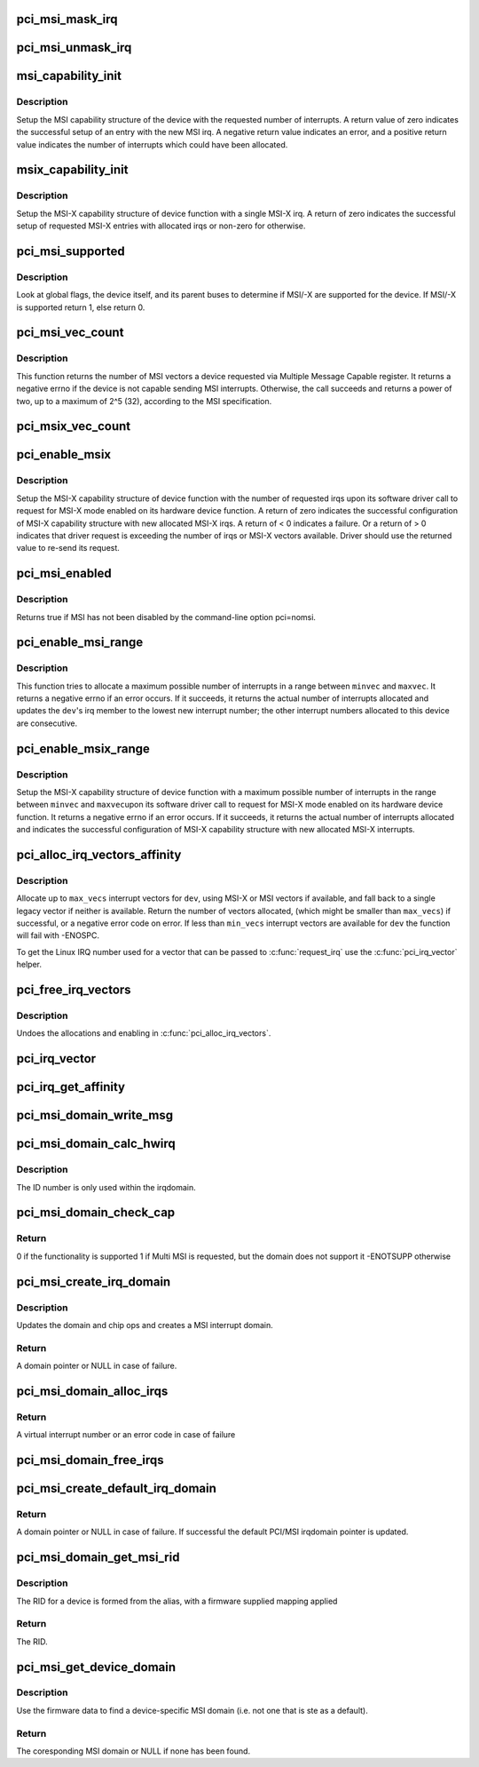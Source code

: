 .. -*- coding: utf-8; mode: rst -*-
.. src-file: drivers/pci/msi.c

.. _`pci_msi_mask_irq`:

pci_msi_mask_irq
================

.. c:function:: void pci_msi_mask_irq(struct irq_data *data)

    Generic irq chip callback to mask PCI/MSI interrupts

    :param struct irq_data \*data:
        pointer to irqdata associated to that interrupt

.. _`pci_msi_unmask_irq`:

pci_msi_unmask_irq
==================

.. c:function:: void pci_msi_unmask_irq(struct irq_data *data)

    Generic irq chip callback to unmask PCI/MSI interrupts

    :param struct irq_data \*data:
        pointer to irqdata associated to that interrupt

.. _`msi_capability_init`:

msi_capability_init
===================

.. c:function:: int msi_capability_init(struct pci_dev *dev, int nvec, const struct irq_affinity *affd)

    configure device's MSI capability structure

    :param struct pci_dev \*dev:
        pointer to the pci_dev data structure of MSI device function

    :param int nvec:
        number of interrupts to allocate

    :param const struct irq_affinity \*affd:
        *undescribed*

.. _`msi_capability_init.description`:

Description
-----------

Setup the MSI capability structure of the device with the requested
number of interrupts.  A return value of zero indicates the successful
setup of an entry with the new MSI irq.  A negative return value indicates
an error, and a positive return value indicates the number of interrupts
which could have been allocated.

.. _`msix_capability_init`:

msix_capability_init
====================

.. c:function:: int msix_capability_init(struct pci_dev *dev, struct msix_entry *entries, int nvec, const struct irq_affinity *affd)

    configure device's MSI-X capability

    :param struct pci_dev \*dev:
        pointer to the pci_dev data structure of MSI-X device function

    :param struct msix_entry \*entries:
        pointer to an array of struct msix_entry entries

    :param int nvec:
        number of \ ``entries``\ 

    :param const struct irq_affinity \*affd:
        Optional pointer to enable automatic affinity assignement

.. _`msix_capability_init.description`:

Description
-----------

Setup the MSI-X capability structure of device function with a
single MSI-X irq. A return of zero indicates the successful setup of
requested MSI-X entries with allocated irqs or non-zero for otherwise.

.. _`pci_msi_supported`:

pci_msi_supported
=================

.. c:function:: int pci_msi_supported(struct pci_dev *dev, int nvec)

    check whether MSI may be enabled on a device

    :param struct pci_dev \*dev:
        pointer to the pci_dev data structure of MSI device function

    :param int nvec:
        how many MSIs have been requested ?

.. _`pci_msi_supported.description`:

Description
-----------

Look at global flags, the device itself, and its parent buses
to determine if MSI/-X are supported for the device. If MSI/-X is
supported return 1, else return 0.

.. _`pci_msi_vec_count`:

pci_msi_vec_count
=================

.. c:function:: int pci_msi_vec_count(struct pci_dev *dev)

    Return the number of MSI vectors a device can send

    :param struct pci_dev \*dev:
        device to report about

.. _`pci_msi_vec_count.description`:

Description
-----------

This function returns the number of MSI vectors a device requested via
Multiple Message Capable register. It returns a negative errno if the
device is not capable sending MSI interrupts. Otherwise, the call succeeds
and returns a power of two, up to a maximum of 2^5 (32), according to the
MSI specification.

.. _`pci_msix_vec_count`:

pci_msix_vec_count
==================

.. c:function:: int pci_msix_vec_count(struct pci_dev *dev)

    return the number of device's MSI-X table entries

    :param struct pci_dev \*dev:
        pointer to the pci_dev data structure of MSI-X device function
        This function returns the number of device's MSI-X table entries and
        therefore the number of MSI-X vectors device is capable of sending.
        It returns a negative errno if the device is not capable of sending MSI-X
        interrupts.

.. _`pci_enable_msix`:

pci_enable_msix
===============

.. c:function:: int pci_enable_msix(struct pci_dev *dev, struct msix_entry *entries, int nvec)

    configure device's MSI-X capability structure

    :param struct pci_dev \*dev:
        pointer to the pci_dev data structure of MSI-X device function

    :param struct msix_entry \*entries:
        pointer to an array of MSI-X entries (optional)

    :param int nvec:
        number of MSI-X irqs requested for allocation by device driver

.. _`pci_enable_msix.description`:

Description
-----------

Setup the MSI-X capability structure of device function with the number
of requested irqs upon its software driver call to request for
MSI-X mode enabled on its hardware device function. A return of zero
indicates the successful configuration of MSI-X capability structure
with new allocated MSI-X irqs. A return of < 0 indicates a failure.
Or a return of > 0 indicates that driver request is exceeding the number
of irqs or MSI-X vectors available. Driver should use the returned value to
re-send its request.

.. _`pci_msi_enabled`:

pci_msi_enabled
===============

.. c:function:: int pci_msi_enabled( void)

    is MSI enabled?

    :param  void:
        no arguments

.. _`pci_msi_enabled.description`:

Description
-----------

Returns true if MSI has not been disabled by the command-line option
pci=nomsi.

.. _`pci_enable_msi_range`:

pci_enable_msi_range
====================

.. c:function:: int pci_enable_msi_range(struct pci_dev *dev, int minvec, int maxvec)

    configure device's MSI capability structure

    :param struct pci_dev \*dev:
        device to configure

    :param int minvec:
        minimal number of interrupts to configure

    :param int maxvec:
        maximum number of interrupts to configure

.. _`pci_enable_msi_range.description`:

Description
-----------

This function tries to allocate a maximum possible number of interrupts in a
range between \ ``minvec``\  and \ ``maxvec``\ . It returns a negative errno if an error
occurs. If it succeeds, it returns the actual number of interrupts allocated
and updates the \ ``dev``\ 's irq member to the lowest new interrupt number;
the other interrupt numbers allocated to this device are consecutive.

.. _`pci_enable_msix_range`:

pci_enable_msix_range
=====================

.. c:function:: int pci_enable_msix_range(struct pci_dev *dev, struct msix_entry *entries, int minvec, int maxvec)

    configure device's MSI-X capability structure

    :param struct pci_dev \*dev:
        pointer to the pci_dev data structure of MSI-X device function

    :param struct msix_entry \*entries:
        pointer to an array of MSI-X entries

    :param int minvec:
        minimum number of MSI-X irqs requested

    :param int maxvec:
        maximum number of MSI-X irqs requested

.. _`pci_enable_msix_range.description`:

Description
-----------

Setup the MSI-X capability structure of device function with a maximum
possible number of interrupts in the range between \ ``minvec``\  and \ ``maxvec``\ 
upon its software driver call to request for MSI-X mode enabled on its
hardware device function. It returns a negative errno if an error occurs.
If it succeeds, it returns the actual number of interrupts allocated and
indicates the successful configuration of MSI-X capability structure
with new allocated MSI-X interrupts.

.. _`pci_alloc_irq_vectors_affinity`:

pci_alloc_irq_vectors_affinity
==============================

.. c:function:: int pci_alloc_irq_vectors_affinity(struct pci_dev *dev, unsigned int min_vecs, unsigned int max_vecs, unsigned int flags, const struct irq_affinity *affd)

    allocate multiple IRQs for a device

    :param struct pci_dev \*dev:
        PCI device to operate on

    :param unsigned int min_vecs:
        minimum number of vectors required (must be >= 1)

    :param unsigned int max_vecs:
        maximum (desired) number of vectors

    :param unsigned int flags:
        flags or quirks for the allocation

    :param const struct irq_affinity \*affd:
        optional description of the affinity requirements

.. _`pci_alloc_irq_vectors_affinity.description`:

Description
-----------

Allocate up to \ ``max_vecs``\  interrupt vectors for \ ``dev``\ , using MSI-X or MSI
vectors if available, and fall back to a single legacy vector
if neither is available.  Return the number of vectors allocated,
(which might be smaller than \ ``max_vecs``\ ) if successful, or a negative
error code on error. If less than \ ``min_vecs``\  interrupt vectors are
available for \ ``dev``\  the function will fail with -ENOSPC.

To get the Linux IRQ number used for a vector that can be passed to
\ :c:func:`request_irq`\  use the \ :c:func:`pci_irq_vector`\  helper.

.. _`pci_free_irq_vectors`:

pci_free_irq_vectors
====================

.. c:function:: void pci_free_irq_vectors(struct pci_dev *dev)

    free previously allocated IRQs for a device

    :param struct pci_dev \*dev:
        PCI device to operate on

.. _`pci_free_irq_vectors.description`:

Description
-----------

Undoes the allocations and enabling in \ :c:func:`pci_alloc_irq_vectors`\ .

.. _`pci_irq_vector`:

pci_irq_vector
==============

.. c:function:: int pci_irq_vector(struct pci_dev *dev, unsigned int nr)

    return Linux IRQ number of a device vector

    :param struct pci_dev \*dev:
        PCI device to operate on

    :param unsigned int nr:
        device-relative interrupt vector index (0-based).

.. _`pci_irq_get_affinity`:

pci_irq_get_affinity
====================

.. c:function:: const struct cpumask *pci_irq_get_affinity(struct pci_dev *dev, int nr)

    return the affinity of a particular msi vector

    :param struct pci_dev \*dev:
        PCI device to operate on

    :param int nr:
        device-relative interrupt vector index (0-based).

.. _`pci_msi_domain_write_msg`:

pci_msi_domain_write_msg
========================

.. c:function:: void pci_msi_domain_write_msg(struct irq_data *irq_data, struct msi_msg *msg)

    Helper to write MSI message to PCI config space

    :param struct irq_data \*irq_data:
        Pointer to interrupt data of the MSI interrupt

    :param struct msi_msg \*msg:
        Pointer to the message

.. _`pci_msi_domain_calc_hwirq`:

pci_msi_domain_calc_hwirq
=========================

.. c:function:: irq_hw_number_t pci_msi_domain_calc_hwirq(struct pci_dev *dev, struct msi_desc *desc)

    Generate a unique ID for an MSI source

    :param struct pci_dev \*dev:
        Pointer to the PCI device

    :param struct msi_desc \*desc:
        Pointer to the msi descriptor

.. _`pci_msi_domain_calc_hwirq.description`:

Description
-----------

The ID number is only used within the irqdomain.

.. _`pci_msi_domain_check_cap`:

pci_msi_domain_check_cap
========================

.. c:function:: int pci_msi_domain_check_cap(struct irq_domain *domain, struct msi_domain_info *info, struct device *dev)

    Verify that \ ``domain``\  supports the capabilities for \ ``dev``\ 

    :param struct irq_domain \*domain:
        The interrupt domain to check

    :param struct msi_domain_info \*info:
        The domain info for verification

    :param struct device \*dev:
        The device to check

.. _`pci_msi_domain_check_cap.return`:

Return
------

0 if the functionality is supported
1 if Multi MSI is requested, but the domain does not support it
-ENOTSUPP otherwise

.. _`pci_msi_create_irq_domain`:

pci_msi_create_irq_domain
=========================

.. c:function:: struct irq_domain *pci_msi_create_irq_domain(struct fwnode_handle *fwnode, struct msi_domain_info *info, struct irq_domain *parent)

    Create a MSI interrupt domain

    :param struct fwnode_handle \*fwnode:
        Optional fwnode of the interrupt controller

    :param struct msi_domain_info \*info:
        MSI domain info

    :param struct irq_domain \*parent:
        Parent irq domain

.. _`pci_msi_create_irq_domain.description`:

Description
-----------

Updates the domain and chip ops and creates a MSI interrupt domain.

.. _`pci_msi_create_irq_domain.return`:

Return
------

A domain pointer or NULL in case of failure.

.. _`pci_msi_domain_alloc_irqs`:

pci_msi_domain_alloc_irqs
=========================

.. c:function:: int pci_msi_domain_alloc_irqs(struct irq_domain *domain, struct pci_dev *dev, int nvec, int type)

    Allocate interrupts for \ ``dev``\  in \ ``domain``\ 

    :param struct irq_domain \*domain:
        The interrupt domain to allocate from

    :param struct pci_dev \*dev:
        The device for which to allocate

    :param int nvec:
        The number of interrupts to allocate

    :param int type:
        Unused to allow simpler migration from the arch_XXX interfaces

.. _`pci_msi_domain_alloc_irqs.return`:

Return
------

A virtual interrupt number or an error code in case of failure

.. _`pci_msi_domain_free_irqs`:

pci_msi_domain_free_irqs
========================

.. c:function:: void pci_msi_domain_free_irqs(struct irq_domain *domain, struct pci_dev *dev)

    Free interrupts for \ ``dev``\  in \ ``domain``\ 

    :param struct irq_domain \*domain:
        The interrupt domain

    :param struct pci_dev \*dev:
        The device for which to free interrupts

.. _`pci_msi_create_default_irq_domain`:

pci_msi_create_default_irq_domain
=================================

.. c:function:: struct irq_domain *pci_msi_create_default_irq_domain(struct fwnode_handle *fwnode, struct msi_domain_info *info, struct irq_domain *parent)

    Create a default MSI interrupt domain

    :param struct fwnode_handle \*fwnode:
        Optional fwnode of the interrupt controller

    :param struct msi_domain_info \*info:
        MSI domain info

    :param struct irq_domain \*parent:
        Parent irq domain

.. _`pci_msi_create_default_irq_domain.return`:

Return
------

A domain pointer or NULL in case of failure. If successful
the default PCI/MSI irqdomain pointer is updated.

.. _`pci_msi_domain_get_msi_rid`:

pci_msi_domain_get_msi_rid
==========================

.. c:function:: u32 pci_msi_domain_get_msi_rid(struct irq_domain *domain, struct pci_dev *pdev)

    Get the MSI requester id (RID)

    :param struct irq_domain \*domain:
        The interrupt domain

    :param struct pci_dev \*pdev:
        The PCI device.

.. _`pci_msi_domain_get_msi_rid.description`:

Description
-----------

The RID for a device is formed from the alias, with a firmware
supplied mapping applied

.. _`pci_msi_domain_get_msi_rid.return`:

Return
------

The RID.

.. _`pci_msi_get_device_domain`:

pci_msi_get_device_domain
=========================

.. c:function:: struct irq_domain *pci_msi_get_device_domain(struct pci_dev *pdev)

    Get the MSI domain for a given PCI device

    :param struct pci_dev \*pdev:
        The PCI device

.. _`pci_msi_get_device_domain.description`:

Description
-----------

Use the firmware data to find a device-specific MSI domain
(i.e. not one that is ste as a default).

.. _`pci_msi_get_device_domain.return`:

Return
------

The coresponding MSI domain or NULL if none has been found.

.. This file was automatic generated / don't edit.

